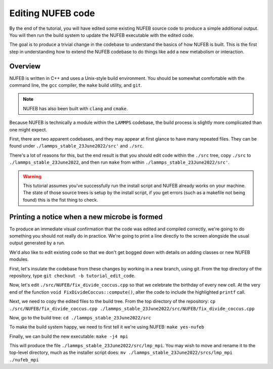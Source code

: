 Editing NUFEB code
==================

By the end of the tutorial, you will have edited some existing NUFEB source code to
produce a simple additional output. You will then run the build system
to update the NUFEB executable with the edited code.

The goal is to produce a trivial change in the codebase to understand the basics
of how NUFEB is built. This is the first step in understanding how to extend the NUFEB codebase to do things like add a new metabolism or interaction.

Overview
--------

NUFEB is written in C++ and uses a Unix-style build environment. You should be
somewhat comfortable with the command line, the ``gcc`` compiler, the ``make`` build utility, and ``git``.


.. note::
   NUFEB has also been built with ``clang`` and ``cmake``.

Because NUFEB is technically a module within the ``LAMMPS`` codebase, the build
process is slightly more complicated than one might expect.

First, there are two apparent codebases, and they may appear at first glance to have many repeated files.
They can be found under ``./lammps_stable_23June2022/src'`` and ``./src``.

There's a lot of reasons for this, but the end result is that you should edit code within the ``./src`` tree, copy ``./src`` to ``./lammps_stable_23June2022``, and then run ``make`` from within ``./lammps_stable_23June2022/src'``.

.. warning::
   This tutorial assumes you've successfully run the install script and NUFEB already works on your machine.
   The state of those source trees is setup by the install script, if you get errors (such as a makefile not being found) this is the fist thing to check.

Printing a notice when a new microbe is formed
----------------------------------------------

To produce an immediate visual confirmation that the code was edited and compiled correctly, we're going to do something you should not really do in practice.  We're going to print a line directly to the screen alongside the usual output generated by a run.

We'd also like to edit existing code so that we don't get bogged down with details on adding classes or new NUFEB modules.

First, let's insulate the codebase from these changes by working in a new branch, using git.
From the top directory of the repository, type ``git checkout -b tutorial_edit_code``.

Now, let's edit ``./src/NUFEB/fix_divide_coccus.cpp`` so that we celebrate the birthday of every new cell.
At the very end of the function ``void FixDivideCoccus::compute()``, alter the code to include the highlighted ``printf`` call.

.. code-block:: cpp
   :emphasize-lines:  6

        for (int m = 0; m < modify->nfix; m++)
            modify->fix[m]->update_arrays(i, j);

        delete[] coord;

        printf("Happy birthday to cell %d\n", j);
        }
      }
    }
    bigint nblocal = atom->nlocal;

Next, we need to copy the edited files to the build tree.
From the top directory of the repository: ``cp ./src/NUFEB/fix_divide_coccus.cpp ./lammps_stable_23June2022/src/NUFEB/fix_divide_coccus.cpp``

Now, go to the build tree: ``cd ./lammps_stable_23June2022/src``

To make the build system happy, we need to first tell it we're using NUFEB: ``make yes-nufeb``

Finally, we can build the new executable: ``make -j4 mpi``

This will produce the file ``./lammps_stable_23June2022/src/lmp_mpi``.  You may wish to move and rename it to the top-level directory, much as the installer script does: ``mv ./lammps_stable_23June2022/srcs/lmp_mpi ./nufeb_mpi``

